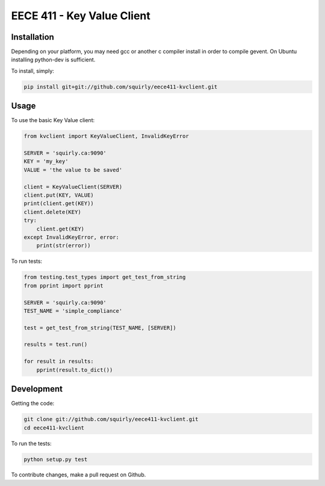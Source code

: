 EECE 411 - Key Value Client
===========================

.. image:: https://travis-ci.org/squirly/eece411-kvclient.png
    :target: https://travis-ci.org/squirly/eece411-kvclient

Installation
------------

Depending on your platform, you may need gcc or another c compiler install in order to compile gevent.
On Ubuntu installing python-dev is sufficient.

To install, simply:

.. code-block:: bash

    pip install git+git://github.com/squirly/eece411-kvclient.git

Usage
-----
To use the basic Key Value client:

.. code-block:: python

    from kvclient import KeyValueClient, InvalidKeyError

    SERVER = 'squirly.ca:9090'
    KEY = 'my_key'
    VALUE = 'the value to be saved'

    client = KeyValueClient(SERVER)
    client.put(KEY, VALUE)
    print(client.get(KEY))
    client.delete(KEY)
    try:
        client.get(KEY)
    except InvalidKeyError, error:
        print(str(error))

To run tests:

.. code-block:: python

    from testing.test_types import get_test_from_string
    from pprint import pprint

    SERVER = 'squirly.ca:9090'
    TEST_NAME = 'simple_compliance'

    test = get_test_from_string(TEST_NAME, [SERVER])

    results = test.run()

    for result in results:
        pprint(result.to_dict())

Development
-----------

Getting the code:

.. code-block:: bash

    git clone git://github.com/squirly/eece411-kvclient.git
    cd eece411-kvclient

To run the tests:

.. code-block:: bash

    python setup.py test

To contribute changes, make a pull request on Github.
